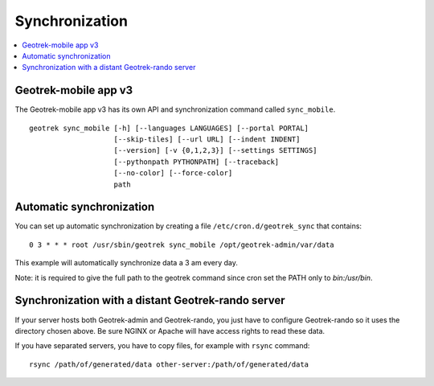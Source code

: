 .. _synchronization-section:

===============
Synchronization
===============

.. contents::
   :local:
   :depth: 2


Geotrek-mobile app v3
---------------------

The Geotrek-mobile app v3 has its own API and synchronization command called ``sync_mobile``.

::

    geotrek sync_mobile [-h] [--languages LANGUAGES] [--portal PORTAL]
                        [--skip-tiles] [--url URL] [--indent INDENT]
                        [--version] [-v {0,1,2,3}] [--settings SETTINGS]
                        [--pythonpath PYTHONPATH] [--traceback]
                        [--no-color] [--force-color]
                        path

Automatic synchronization
-------------------------

You can set up automatic synchronization by creating a file ``/etc/cron.d/geotrek_sync`` that contains:

::

    0 3 * * * root /usr/sbin/geotrek sync_mobile /opt/geotrek-admin/var/data

This example will automatically synchronize data a 3 am every day.

Note: it is required to give the full path to the geotrek command since cron set the PATH only to `bin:/usr/bin`.


Synchronization with a distant Geotrek-rando server
---------------------------------------------------

If your server hosts both Geotrek-admin and Geotrek-rando, you just have to configure Geotrek-rando so
it uses the directory chosen above. Be sure NGINX or Apache will have access rights to read these data.

If you have separated servers, you have to copy files, for example with ``rsync`` command:

::

    rsync /path/of/generated/data other-server:/path/of/generated/data
